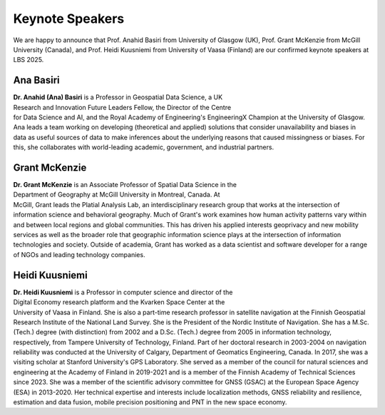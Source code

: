 Keynote Speakers
================

We are happy to announce that Prof. Anahid Basiri from University of Glasgow (UK), Prof. Grant McKenzie from McGill University (Canada),
and Prof. Heidi Kuusniemi from University of Vaasa (Finland) are our confirmed keynote speakers at LBS 2025.

Ana Basiri
----------

.. figure:: ../img/Ana_Basiri.jpg
   :figwidth: 30%
   :align: right


**Dr. Anahid (Ana) Basiri** is a Professor in Geospatial Data Science, a UK Research and Innovation Future Leaders Fellow, the Director of the Centre for Data Science and AI,
and the Royal Academy of Engineering's EngineeringX Champion at the University of Glasgow. Ana leads a team working on developing (theoretical and applied) solutions that
consider unavailability and biases in data as useful sources of data to make inferences about the underlying reasons that caused missingness or biases.
For this, she collaborates with world-leading academic, government, and industrial partners.

Grant McKenzie
--------------

.. figure:: ../img/Grant_McKenzie.jpg
   :figwidth: 30%
   :align: right


**Dr. Grant McKenzie** is an Associate Professor of Spatial Data Science in the Department of Geography at McGill University in Montreal, Canada. At McGill, Grant leads the
Platial Analysis Lab, an interdisciplinary research group that works at the intersection of information science and behavioral geography. Much of Grant's work examines
how human activity patterns vary within and between local regions and global communities. This has driven his applied interests geoprivacy and new mobility services as well as
the broader role that geographic information science plays at the intersection of information technologies and society. Outside of academia, Grant has worked as a data scientist
and software developer for a range of NGOs and leading technology companies.

Heidi Kuusniemi
---------------

.. figure:: ../img/Heidi_Kuusniemi.jpeg
   :figwidth: 30%
   :align: right


**Dr. Heidi Kuusniemi** is a Professor in computer science and director of the Digital Economy research platform and the Kvarken Space Center at the University of Vaasa in Finland.
She is also a part-time research professor in satellite navigation at the Finnish Geospatial Research Institute of the National Land Survey. She is the President of the Nordic
Institute of Navigation. She has a M.Sc. (Tech.) degree (with distinction) from 2002 and a D.Sc. (Tech.) degree from 2005 in information technology, respectively,
from Tampere University of Technology, Finland. Part of her doctoral research in 2003-2004 on navigation reliability was conducted at the University of Calgary,
Department of Geomatics Engineering, Canada. In 2017, she was a visiting scholar at Stanford University's GPS Laboratory. She served as a member of the council for natural
sciences and engineering at the Academy of Finland in 2019-2021 and is a member of the Finnish Academy of Technical Sciences since 2023. She was a member of the scientific
advisory committee for GNSS (GSAC) at the European Space Agency (ESA) in 2013-2020. Her technical expertise and interests include localization methods, GNSS reliability and
resilience, estimation and data fusion, mobile precision positioning and PNT in the new space economy.